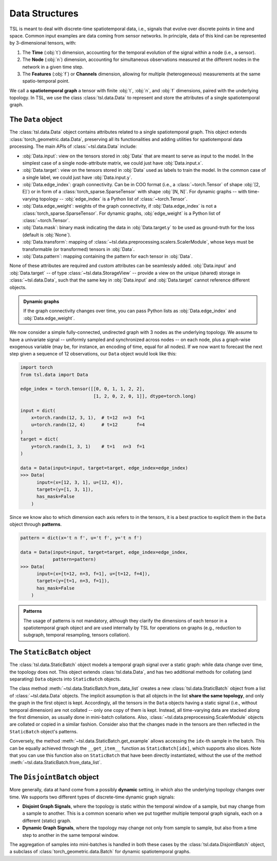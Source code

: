 Data Structures
===============

TSL is meant to deal with discrete-time spatiotemporal data, i.e., signals that
evolve over discrete points in time and space. Common input examples
are data coming from sensor networks. In principle, data of this kind can be
represented by 3-dimensional tensors, with:

#. The **Time** (:obj:`t`) dimension, accounting for the temporal evolution of the signal within a node (i.e., a sensor).
#. The **Node** (:obj:`n`) dimension, accounting for simultaneous observations measured at the different nodes in the network in a given time step.
#. The **Features** (:obj:`f`) or **Channels** dimension, allowing for multiple (heterogeneous) measurements at the same spatio-temporal point.

We call a **spatiotemporal graph** a tensor with finite :obj:`t`, :obj:`n`, and
:obj:`f` dimensions, paired with the underlying topology. In TSL, we use the
class :class:`tsl.data.Data` to represent and store the attributes of
a single spatiotemporal graph.

The ``Data`` object
-------------------

The :class:`tsl.data.Data` object contains attributes related to a single spatiotemporal graph.
This object extends :class:`torch_geometric.data.Data`, preserving all its functionalities and
adding utilities for spatiotemporal data processing. The main APIs of
:class:`~tsl.data.Data` include:

* :obj:`Data.input`: view on the tensors stored in :obj:`Data` that are meant to serve as input to the model.
  In the simplest case of a single node-attribute matrix, we could just have :obj:`Data.input.x`.
* :obj:`Data.target`: view on the tensors stored in :obj:`Data` used as labels to train the model.
  In the common case of a single label, we could just have :obj:`Data.input.y`.
* :obj:`Data.edge_index`: graph connectivity. Can be in COO format (i.e., a :class:`~torch.Tensor` of shape :obj:`[2, E]`)
  or in form of a :class:`torch_sparse.SparseTensor` with shape :obj:`[N, N]`. For dynamic graphs -- with time-varying topology --
  :obj:`edge_index` is a Python list of :class:`~torch.Tensor`.
* :obj:`Data.edge_weight`: weights of the graph connectivity, if :obj:`Data.edge_index` is not a :class:`torch_sparse.SparseTensor`.
  For dynamic graphs, :obj:`edge_weight` is a Python list of :class:`~torch.Tensor`.
* :obj:`Data.mask`: binary mask indicating the data in :obj:`Data.target.y` to be used
  as ground-truth for the loss (default is :obj:`None`).
* :obj:`Data.transform`: mapping of :class:`~tsl.data.preprocessing.scalers.ScalerModule`, whose keys must be
  transformable (or transformed) tensors in :obj:`Data`.
* :obj:`Data.pattern`: mapping containing the pattern for each tensor in :obj:`Data`.

None of these attributes are required and custom attributes can be seamlessly added.
:obj:`Data.input` and :obj:`Data.target` -- of type :class:`~tsl.data.StorageView` --
provide a view on the unique (shared) storage in :class:`~tsl.data.Data`, such that
the same key in :obj:`Data.input` and :obj:`Data.target` cannot reference different
objects.

.. admonition:: Dynamic graphs
    :class: tip

    If the graph connectivity changes over time, you can pass Python lists as
    :obj:`Data.edge_index` and :obj:`Data.edge_weight`.

We now consider a simple fully-connected, undirected graph with 3 nodes as the
underlying topology. We assume to have a univariate signal -- uniformly sampled
and synchronized across nodes -- on each node, plus a graph-wise exogenous
variable (may be, for instance, an encoding of time, equal for all nodes). If we
now want to forecast the next step given a sequence of 12 observations, our
``Data`` object would look like this:

.. code-block:: python

    import torch
    from tsl.data import Data

    edge_index = torch.tensor([[0, 0, 1, 1, 2, 2],
                               [1, 2, 0, 2, 0, 1]], dtype=torch.long)

    input = dict(
        x=torch.randn(12, 3, 1),  # t=12  n=3  f=1
        u=torch.randn(12, 4)      # t=12       f=4
    )
    target = dict(
        y=torch.randn(1, 3, 1)    # t=1   n=3  f=1
    )

    data = Data(input=input, target=target, edge_index=edge_index)
    >>> Data(
          input=(x=[12, 3, 1], u=[12, 4]),
          target=(y=[1, 3, 1]),
          has_mask=False
        )

Since we know also to which dimension each axis refers to in the tensors, it is
a best practice to explicit them in the ``Data`` object through **patterns**.

.. code-block:: python

    pattern = dict(x='t n f', u='t f', y='t n f')

    data = Data(input=input, target=target, edge_index=edge_index,
                pattern=pattern)
    >>> Data(
          input=(x=[t=12, n=3, f=1], u=[t=12, f=4]),
          target=(y=[t=1, n=3, f=1]),
          has_mask=False
        )

.. admonition:: Patterns
    :class: hint

    The usage of patterns is not mandatory, although they clarify the dimensions
    of each tensor in a spatiotemporal graph object and are used internally by
    TSL for operations on graphs (e.g., reduction to subgraph, temporal
    resampling, tensors collation).

The ``StaticBatch`` object
--------------------------

The :class:`tsl.data.StaticBatch` object models a temporal graph signal over a
static graph: while data change over time, the topology does not. This object
extends :class:`tsl.data.Data`, and has two additional methods for collating
(and separating) ``Data`` objects into ``StaticBatch`` objects.

The class method :meth:`~tsl.data.StaticBatch.from_data_list` creates a new
:class:`tsl.data.StaticBatch` object from a list of :class:`~tsl.data.Data`
objects. The implicit assumption is that all objects in the list **share the
same topology**, and only the graph in the first object is kept. Accordingly,
all the tensors in the ``Data`` objects having a static signal (i.e., without
temporal dimension) are not collated -- only one copy of them is kept. Instead,
all time-varying data are stacked along the first dimension, as usually done
in mini-batch collations. Also, :class:`~tsl.data.preprocessing.ScalerModule`
objects are collated or copied in a similar fashion. Consider also that the
changes made in the tensors are then reflected in the ``StaticBatch``
object's patterns.

Conversely, the method :meth:`~tsl.data.StaticBatch.get_example` allows
accessing the ``idx``-th sample in the batch. This can be equally
achieved through the ``__get_item__`` function as ``StaticBatch[idx]``, which
supports also slices. Note that you can use this function also on
``StaticBatch`` that have been directly instantiated, without the use of the
method :meth:`~tsl.data.StaticBatch.from_data_list`.

The ``DisjointBatch`` object
----------------------------

More generally, data at hand come from a possibly **dynamic** setting, in which also the
underlying topology changes over time. We supports two different types of
discrete-time dynamic graph signals:

* **Disjoint Graph Signals**, where the topology is static within the temporal
  window of a sample, but may change from a sample to another. This is a common
  scenario when we put together multiple temporal graph signals, each on a
  different (static) graph.

* **Dynamic Graph Signals**, where the topology may change not only from sample
  to sample, but also from a time step to another in the same temporal window.

The aggregation of samples into mini-batches is handled in both these cases by
the :class:`tsl.data.DisjointBatch` object, a subclass of
:class:`torch_geometric.data.Batch` for dynamic spatiotemporal graphs.


.. grid:: 1 1 2 2
    :margin: 3 0 0 0
    :gutter: 2
    :padding: 0

    .. grid-item-card::  :octicon:`repo;1em;sd-text-primary` tsl.data API
        :link: ../modules/data
        :link-type: doc
        :shadow: sm

        Read the docs of this module.


    .. grid-item-card::  :octicon:`file-code;1em;sd-text-primary` Notebook
        :link: ../notebooks/a_gentle_introduction_to_tsl
        :link-type: doc
        :shadow: sm

        Check the introductory notebook.
